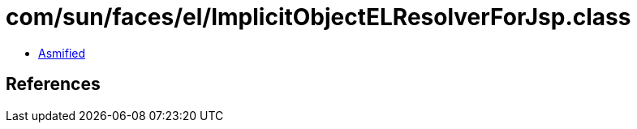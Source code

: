 = com/sun/faces/el/ImplicitObjectELResolverForJsp.class

 - link:ImplicitObjectELResolverForJsp-asmified.java[Asmified]

== References

